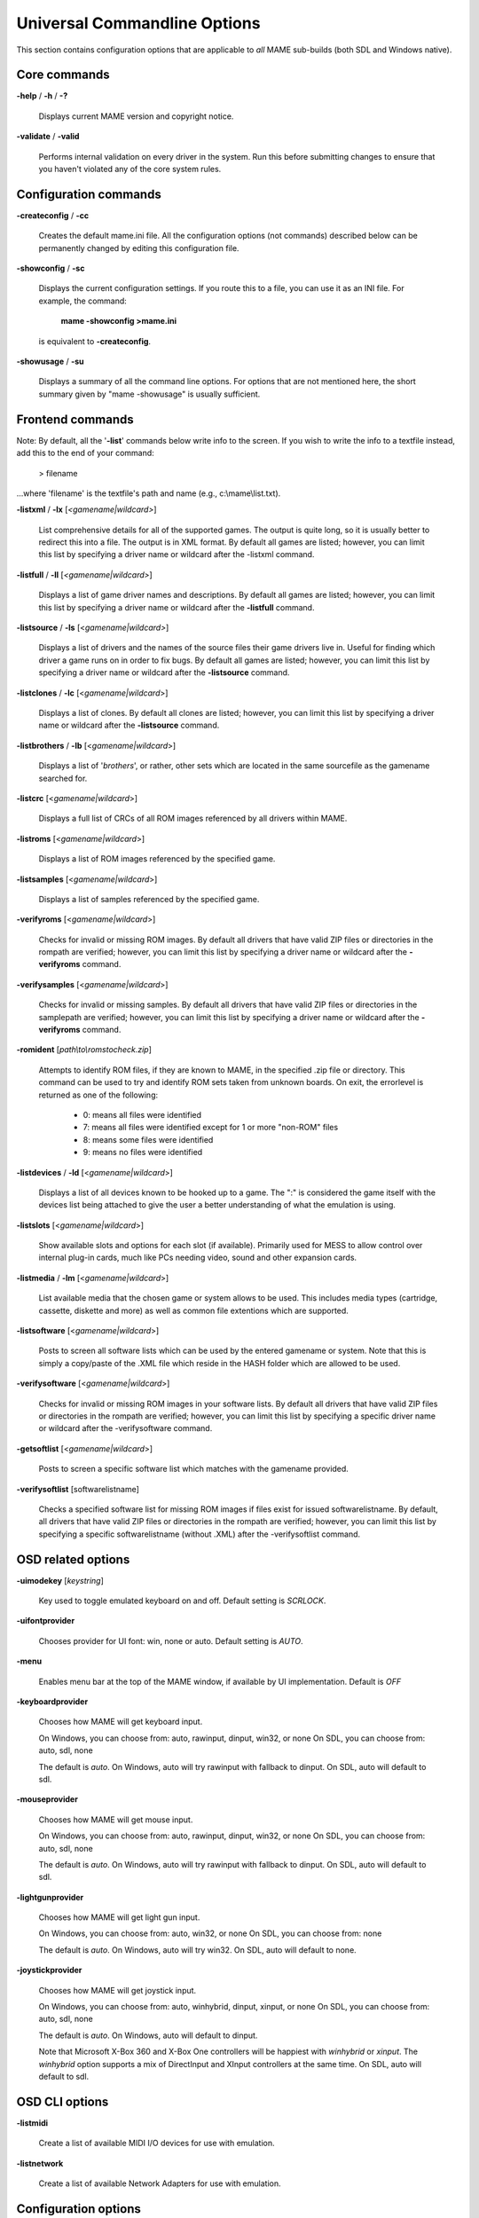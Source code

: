 .. _universal-command-line:

Universal Commandline Options
=============================


This section contains configuration options that are applicable to *all* MAME sub-builds (both SDL and Windows native).

Core commands
-------------

**-help** / **-h** / **-?**

	Displays current MAME version and copyright notice.

**-validate** / **-valid**

	Performs internal validation on every driver in the system. Run this
	before submitting changes to ensure that you haven't violated any of
	the core system rules.



Configuration commands
----------------------

**-createconfig** / **-cc**

	Creates the default mame.ini file. All the configuration options
	(not commands) described below can be permanently changed by editing
	this configuration file.

**-showconfig** / **-sc**

	Displays the current configuration settings. If you route this to a
	file, you can use it as an INI file. For example, the command:

		**mame -showconfig >mame.ini**

	is equivalent to **-createconfig**.

**-showusage** / **-su**

	Displays a summary of all the command line options. For options that
	are not mentioned here, the short summary given by "mame -showusage"
	is usually sufficient.



Frontend commands
-----------------

Note: By default, all the '**-list**' commands below write info to the screen. If you wish to write the info to a textfile instead, add this to the end of your command:

  > filename

...where 'filename' is the textfile's path and name (e.g., c:\\mame\\list.txt).


**-listxml** / **-lx** [*<gamename|wildcard>*]

	List comprehensive details for all of the supported games. The output is quite long, so it is usually better to redirect this into a file. The output is in XML format. By default all games are listed; however, you can limit this list by specifying a driver name or wildcard after the -listxml command.

**-listfull** / **-ll** [*<gamename|wildcard>*]

	Displays a list of game driver names and descriptions. By default all games are listed; however, you can limit this list by specifying a driver name or wildcard after the **-listfull** command.

**-listsource** / **-ls** [<*gamename|wildcard>*]

	Displays a list of drivers and the names of the source files their game drivers live in. Useful for finding which driver a game runs on in order to fix bugs. By default all games are listed; however, you	can limit this list by specifying a driver name or wildcard after the **-listsource** command.

**-listclones** / **-lc** [<*gamename|wildcard*>]

	Displays a list of clones. By default all clones are listed; however, you can limit this list by specifying a driver name or wildcard after the **-listsource** command.

**-listbrothers** / **-lb** [<*gamename|wildcard*>]

	Displays a list of '*brothers*', or rather, other sets which are located in the same sourcefile as the gamename searched for.

**-listcrc** [<*gamename|wildcard*>]

	Displays a full list of CRCs of all ROM images referenced by all drivers within MAME.

**-listroms** [<*gamename|wildcard*>]

	Displays a list of ROM images referenced by the specified game.


**-listsamples** [<*gamename|wildcard*>]

	Displays a list of samples referenced by the specified game.

**-verifyroms** [<*gamename|wildcard*>]

	Checks for invalid or missing ROM images. By default all drivers that have valid ZIP files or directories in the rompath are verified; however, you can limit this list by specifying a driver name or wildcard after the **-verifyroms** command.

**-verifysamples** [<*gamename|wildcard*>]

	Checks for invalid or missing samples. By default all drivers that have valid ZIP files or directories in the samplepath are verified;	however, you can limit this list by specifying a driver name or wildcard after the **-verifyroms** command.

**-romident** [*path\\to\\romstocheck.zip*]

	Attempts to identify ROM files, if they are known to MAME, in the specified .zip file or directory. This command can be used to try and identify ROM sets taken from unknown boards. On exit, the errorlevel is returned as one of the following:

		* 0: means all files were identified
		* 7: means all files were identified except for 1 or more "non-ROM" files
		* 8: means some files were identified
		* 9: means no files were identified

**-listdevices** / **-ld** [<*gamename|wildcard*>]

        Displays a list of all devices known to be hooked up to a game.  The ":" is considered the game itself with the devices list being attached to give the user a better understanding of what the emulation is using.

**-listslots** [<*gamename|wildcard*>]

        Show available slots and options for each slot (if available).  Primarily used for MESS to allow control over internal plug-in cards, much like PCs needing video, sound and other expansion cards.

**-listmedia** / **-lm** [<*gamename|wildcard*>]

        List available media that the chosen game or system allows to be used.  This includes media types (cartridge, cassette, diskette and more) as well as common file extentions which are supported.

**-listsoftware** [<*gamename|wildcard*>]

        Posts to screen all software lists which can be used by the entered gamename or system.  Note that this is simply a copy/paste of the .XML file which reside in the HASH folder which are allowed to be used.

**-verifysoftware** [<*gamename|wildcard*>]

	Checks for invalid or missing ROM images in your software lists. By default all drivers that have valid ZIP files or directories in the rompath are verified; however, you can limit this list by specifying a specific driver name or wildcard after the -verifysoftware command.

**-getsoftlist** [<*gamename|wildcard*>]

        Posts to screen a specific software list which matches with the gamename provided.

**-verifysoftlist** [softwarelistname]

	Checks a specified software list for missing ROM images if files exist for issued softwarelistname. By default, all drivers that have valid ZIP files or directories in the rompath are verified; however, you can limit this list by specifying a specific softwarelistname (without .XML) after the -verifysoftlist command.


.. _osd-commandline-options:

OSD related options
-------------------

**-uimodekey** [*keystring*]

	Key used to toggle emulated keyboard on and off.  Default setting is *SCRLOCK*.

**\-uifontprovider**

	Chooses provider for UI font:  win, none or auto.  Default setting is *AUTO*.

**\-menu**

	Enables menu bar at the top of the MAME window, if available by UI implementation.  Default is *OFF*

**\-keyboardprovider**

	Chooses how MAME will get keyboard input.
	
	On Windows, you can choose from: auto, rawinput, dinput, win32, or none
	On SDL, you can choose from: auto, sdl, none
	
	The default is *auto*. On Windows, auto will try rawinput with fallback to dinput. On SDL, auto will default to sdl.
	
**\-mouseprovider**

	Chooses how MAME will get mouse input.

	On Windows, you can choose from: auto, rawinput, dinput, win32, or none
	On SDL, you can choose from: auto, sdl, none
	
	The default is *auto*. On Windows, auto will try rawinput with fallback to dinput. On SDL, auto will default to sdl.

**\-lightgunprovider**

	Chooses how MAME will get light gun input.

	On Windows, you can choose from: auto, win32, or none
	On SDL, you can choose from: none
	
	The default is *auto*. On Windows, auto will try win32. On SDL, auto will default to none.

**\-joystickprovider**

	Chooses how MAME will get joystick input.

	On Windows, you can choose from: auto, winhybrid, dinput, xinput, or none
	On SDL, you can choose from: auto, sdl, none
	
	The default is *auto*. On Windows, auto will default to dinput.
	
	Note that Microsoft X-Box 360 and X-Box One controllers will be happiest with *winhybrid* or *xinput*. The *winhybrid* option supports a mix of DirectInput and XInput controllers at the same time. On SDL, auto will default to sdl.



OSD CLI options
---------------

**\-listmidi**

    Create a list of available MIDI I/O devices for use with emulation.

**\-listnetwork**

	Create a list of available Network Adapters for use with emulation.



Configuration options
---------------------

**-[no]readconfig** / **-[no]rc**

	Enables or disables the reading of the config files. When enabled (which is the default), MAME reads the following config files in order:

		- mame.ini
		- <mymame>.ini   (i.e. if MAME was renamed mame060.exe, MAME parses mame060.ini here)
		- debug.ini      (if the debugger is enabled)
		- <driver>.ini   (based on the source filename of the driver)
		- vertical.ini   (for games with vertical monitor orientation)
		- horizont.ini   (for games with horizontal monitor orientation)
		- arcade.ini     (for games in source added with GAME() macro)
		- console.ini    (for games in source added with CONS() macro)
		- computer.ini   (for games in source added with COMP() macro)
		- othersys.ini   (for games in source added with SYST() macro)
		- vector.ini     (for vector games only)
		- <parent>.ini   (for clones only, may be called recursively)
		- <gamename>.ini

        (See :ref:`advanced-multi-CFG` for further details)

	The settings in the later INIs override those in the earlier INIs.
	So, for example, if you wanted to disable overlay effects in the vector games, you can create a vector.ini with the "effect none" line in it, and it will override whatever effect value you have in your mame.ini. The default is ON (*-readconfig*).



Core search path options
------------------------

**-rompath** / **-rp** *<path>*

	Specifies a list of paths within which to find ROM or hard disk images. Multiple paths can be specified by separating them with semicolons. The default is 'roms' (that is, a directory "roms" in the same directory as the MAME executable).

**-hashpath** *<path>*

	Specifies a list of paths within which to find Software List HASH files. Multiple paths can be specified by separating them with semicolons. The default is 'hash' (that is, a directory "roms" in the same directory as the MAME executable).

**-samplepath** / **-sp** *<path>*

	Specifies a list of paths within which to find sample files. Multiple paths can be specified by separating them with semicolons. The default is 'samples' (that is, a directory "samples" in the same directory as the MAME executable).

**-artpath** *<path>* / **-artwork_directory** *<path>*

	Specifies a list of paths within which to find artwork files. Multiple paths can be specified by separating them with semicolons. The default is 'artwork' (that is, a directory "artwork" in the same directory as the MAME executable).

**-ctrlrpath** / **-ctrlr_directory** *<path>*

	Specifies a list of paths within which to find controller-specific configuration files. Multiple paths can be specified by separating them with semicolons. The default is 'ctrlr' (that is, a directory "ctrlr" in the same directory as the MAME executable).

**-inipath** *<path>*

	Specifies a list of paths within which to find .INI files. Multiple paths can be specified by separating them with semicolons. The default is '.;ini' (that is, search in the current directory first, and then in the directory "ini" in the same directory as the MAME executable).

**-fontpath** *<path>*

	Specifies a list of paths within which to find .BDF font files. Multiple paths can be specified by separating them with semicolons. The default is '.' (that is, search in the same directory as the MAME executable).

**-cheatpath** *<path>*

    Specifies a list of paths within which to find .XML cheat files. Multiple paths can be specified by separating them with semicolons. The default is 'cheat' (that is, a folder called 'cheat' located in the same directory as the as the MAME executable).

**-crosshairpath** *<path>*

	Specifies a list of paths within which to find crosshair files. Multiple paths can be specified by separating them with semicolons. The default is 'crsshair' (that is, a directory "crsshair" in the same directory as the MAME executable).  If the Crosshair is set to default in the menu, MAME will look for gamename\\cross#.png and then cross#.png in the specified crsshairpath, where # is the player number.  Failing that, MAME will use built-in default crosshairs.

**-pluginspath** *<path>*

	Specifies a list of paths within which to find Lua plugins for MAME.

**-languagepath** *<path>*

	Specifies a list of paths within which to find language files for localized UI text.



Core Output Directory Options
-----------------------------

**-cfg_directory** *<path>*

	Specifies a single directory where configuration files are stored. Configuration files store user configurable settings that are read at startup and written when MAME exits. The default is 'cfg' (that is, a directory "cfg" in the same directory as the MAME executable). If this directory does not exist, it will be automatically created.

**-nvram_directory** *<path>*

	Specifies a single directory where NVRAM files are stored. NVRAM files store the contents of EEPROM and non-volatile RAM (NVRAM) for games which used this type of hardware. This data is read at startup and written when MAME exits. The default is 'nvram' (that is, a directory "nvram" in the same directory as the MAME executable). If this directory does not exist, it will be automatically created.

**-input_directory** *<path>*

	Specifies a single directory where input recording files are stored. Input recordings are created via the -record option and played back via the -playback option. The default is 'inp' (that is, a directory	"inp" in the same directory as the MAME executable). If this directory does not exist, it will be automatically created.

**-state_directory** *<path>*

	Specifies a single directory where save state files are stored. Save state files are read and written either upon user request, or when using the -autosave option. The default is 'sta' (that is, a directory "sta" in the same directory as the MAME executable). If this directory does not exist, it will be  automatically created.

**-snapshot_directory** *<path>*

	Specifies a single directory where screen snapshots are stored, when requested by the user. The default is 'snap' (that is, a directory "snap" in the same directory as the MAME executable). If this directory does not exist, it will be automatically created.

**-diff_directory** *<path>*

	Specifies a single directory where hard drive differencing files are stored. Hard drive differencing files store any data that is written back to a hard disk image, in order to preserve the original image. The differencing files are created at startup when a game with a hard disk image. The default is 'diff' (that is, a directory "diff" in the same directory as the MAME executable). If this directory does not exist, it will be automatically created.

**-comment_directory** *<path>*

	Specifies a single directory where debugger comment files are stored. Debugger comment files are written by the debugger when comments are added to the disassembly for a game. The default is 'comments' (that is, a directory "comments" in the same directory as the MAME executable). If this directory does not exist, it will be automatically created.



Core state/playback options
---------------------------

**-state** *<slot>*

	Immediately after starting the specified game, will cause the save state in the specified <slot> to be loaded.

**-[no]autosave**

	When enabled, automatically creates a save state file when exiting MAME and automatically attempts to reload it when later starting MAME with the same game. This only works for games that have explicitly enabled save state support in their driver. The default is OFF (-noautosave).

**-playback** / **-pb** *<filename>*

	Specifies a file from which to play back a series of game inputs. Thisfeature does not work reliably for all games, but can be used to watch a previously recorded game session from start to finish. In order to make things consistent, you should only record and playback with all configuration (.cfg), NVRAM (.nv), and memory card files deleted. The default is NULL (no playback).

**-exit_after_playback**

	Tells MAME to exit after finishing playback of the input file.

**-record** / **-rec** *<filename>*

	Specifies a file to record all input from a game session. This can be used to record a game session for later playback. This feature does not work reliably for all games, but can be used to watch a previously recorded game session from start to finish. In order to make things consistent, you should only record and playback with all configuration (.cfg), NVRAM (.nv), and memory card files deleted. The default is NULL (no recording).

**-record_timecode**

	Tells MAME to create a timecode file. It contains a line with elapsed times on each press of timecode shortcut key (*default is F12*). This option works only when recording mode is enabled (**-record** option). The file is saved in the *inp* folder. By default, no timecode file is saved.

**-mngwrite** *<filename>*

	Writes each video frame to the given <filename> in MNG format, producing an animation of the game session. Note that -mngwrite only writes video frames; it does not save any audio data. Use -wavwrite for that, and reassemble the audio/video using offline tools. The default is NULL (no recording).

**-aviwrite** *<filename>*

	Stream video and sound data to the given <filename> in AVI format, producing an animation of the game session complete with sound. The default is NULL (no recording).

**-wavwrite** *<filename>*

	Writes the final mixer output to the given <filename> in WAV format, producing an audio recording of the game session. The default is NULL (no recording).

**-snapname** *<name>*

	Describes how MAME should name files for snapshots. <name> is a string that provides a template that is used to generate a filename. 
	
	Three simple substitutions are provided: the / character represents the path separator on any target platform (even Windows); the string %g represents the driver name of the current game; and the string %i represents an incrementing index. If %i is omitted, then each snapshot taken will overwrite the previous one; otherwise, MAME will find the next empty value for %i and use that for a filename.
	
	The default is %g/%i, which creates a separate folder for each game, and names the snapshots under it starting with 0000 and increasing from there.  
	
	In addition to the above, for drivers using different media, like carts or floppy disks, you can also use the %d_[media] indicator.  Replace [media] with the media switch you want to use. 
	
	A few examples: if you use 'mame robby -snapname foo/%g%i' snapshots will be saved as 'snaps\\foo\\robby0000.png' , 'snaps\\foo\\robby0001.png' and so on; if you use 'mess nes -cart robby -snapname %g/%d_cart' snapshots will be saved as 'snaps\\nes\\robby.png' ; if you use 'mess c64 -flop1 robby -snapname %g/%d_flop1/%i' snapshots will be saved as 'snaps\\c64\\robby\\0000.png'.

**-snapsize** *<width>x<height>*

	Hard-codes the size for snapshots and movie recording. By default, MAME will create snapshots at the game's current resolution in raw pixels, and will create movies at the game's starting resolution in raw pixels. If you specify this option, then MAME will create both snapshots and movies at the size specified, and will bilinear filter the result. Note that this size does not automatically rotate if the game is vertically oriented. The default is '*auto*'.

**-snapview** *<viewname>*

	Specifies the view to use when rendering snapshots and movies. By default, both use a special 'internal' view, which renders a separate snapshot per screen or renders movies only of the first screen. By specifying this option, you can override this default behavior and select a single view that will apply to all snapshots and movies. Note that <viewname> does not need to be a perfect match; rather, it will select the first view whose name matches all the characters specified by <viewname>.
	
	For example, **-snapview native** will match the "Native (15:14)" view even though it is not a perfect match. <viewname> can also be 'auto', which selects the first view with all screens present. The default value is '*internal*'.

**-[no]snapbilinear**

	Specify if the snapshot or movie should have bilinear filtering	applied.  Shutting this off can make a difference in some performance while recording video to a file.  The default is ON (*-snapbilinear*).

**-statename** *<name>*

	Describes how MAME should store save state files, relative to the state_directory path. <name> is a string that provides a template that is used to generate a relative path.
	
	Two simple substitutions are provided: the / character represents the path separator on any target platform (even Windows); the string %g represents the driver name of the current game.
	
	The default is %g, which creates a separate folder for each game.  
	
	In addition to the above, for drivers using different media, like carts or floppy disks, you can also use the %d_[media] indicator.  Replace [media] with the media switch you want to use. 
	
	A few examples: if you use 'mame robby -statename foo/%g' save states will be stored inside 'sta\\foo\\robby\\' ; if you use 'mess nes -cart robby -statename %g/%d_cart' save states will be stored inside 'sta\\nes\\robby\\' ; if you use 'mess c64 -flop1 robby -statename %g/%d_flop1' save states will be stored inside 'sta\\c64\\robby\\'.

**-[no]burnin**

	Tracks brightness of the screen during play and at the end of emulation generates a PNG that can be used to simulate burn-in effects on other games. The resulting PNG is created such that the least used-areas of the screen are fully white (since burned-in areas are darker, all other areas of the screen must be lightened a touch). 

	The intention is that this PNG can be loaded via an artwork file with a low alpha (e.g, 0.1-0.2 seems to work well) and blended over the entire screen. The PNG files are saved in the snap directory under the gamename/burnin-<screen.name>.png. The default is OFF (*-noburnin*).



Core performance options
------------------------

**-[no]autoframeskip** / **-[no]afs**

	Automatically determines the frameskip level while you're playing the game, adjusting it constantly in a frantic attempt to keep the game running at full speed. Turning this on overrides the value you have set for -frameskip below. The default is OFF (*-noautoframeskip*).

**-frameskip** / **-fs** *<level>*

	Specifies the frameskip value. This is the number of frames out of every 12 to drop when running. For example, if you say -frameskip 2, then MAME will display 10 out of every 12 frames. By skipping those frames, you may be able to get full speed in a game that requires more horsepower than your computer has. The default value is **-frameskip 0**, which skips no frames.

**-seconds_to_run** / **-str** *<seconds>*

	This option can be used for benchmarking and automated testing. It tells MAME to stop execution after a fixed number of seconds. By combining this with a fixed set of other command line options, you can set up a consistent environment for benchmarking MAME performance. In addition, upon exit, the **-str** option will write a screenshot called *final.png* to the game's snapshot directory.

**-[no]throttle**

	Configures the default thottling setting. When throttling is on, MAME attempts to keep the game running at the game's intended speed. When throttling is off, MAME runs the game as fast as it can. Note that the fastest speed is more often than not limited by your graphics card, especially for older games. The default is ON (*-throttle*).

**-[no]sleep**

	Allows MAME to give time back to the system when running with -throttle. This allows other programs to have some CPU time, assuming that the game isn't taxing 100% of your CPU resources. This option can potentially cause hiccups in performance if other demanding programs are running. The default is ON (*-sleep*).

**-speed** *<factor>*

	Changes the way MAME throttles gameplay such that the game runs at some multiplier of the original speed. A <factor> of 1.0 means to run the game at its normal speed. A <factor> of 0.5 means run at half speed, and a <factor> of 2.0 means run at 2x speed. Note that changing this value affects sound playback as well, which will scale in pitch accordingly. The internal resolution of the fraction is two decimalplaces, so a value of 1.002 is the same as 1.0. The default is 1.0.

**-[no]refreshspeed** / **-[no]rs**

	Allows MAME to dynamically adjust the gameplay speed such that it does not exceed the slowest refresh rate for any targeted monitors in your system. Thus, if you have a 60Hz monitor and run a game that is actually designed to run at 60.6Hz, MAME will dynamically change the speed down to 99% in order to prevent sound hiccups or other undesirable side effects of running at a slower refresh rate. The default is OFF (*-norefreshspeed*).



Core rotation options
---------------------

| **-[no]rotate**
|
|	Rotate the game to match its normal state (horizontal/vertical). This ensures that both vertically and horizontally oriented games show up correctly without the need to rotate your monitor. If you want to keep the game displaying 'raw' on the screen the way it would have in the arcade, turn this option OFF. The default is ON (*-rotate*).
|
|


| **-[no]ror**
| **-[no]rol**
| 
|
|	Rotate the game screen to the right (clockwise) or left (counter-clockwise) relative to either its normal state (if **-rotate** is specified) or its native state (if **-norotate** is specified). The default for both of these options is OFF (*-noror -norol*).
|
|


| **-[no]autoror**
| **-[no]autorol**
| 
|
|	These options are designed for use with pivoting screens that only pivot in a single direction. If your screen only pivots clockwise, use -autorol to ensure that the game will fill the screen either horizontally or vertically in one of the directions you can handle. If your screen only pivots counter-clockwise, use **-autoror**.
|
|


| **-[no]flipx**
| **-[no]flipy**
| 
|
|	Flip (mirror) the game screen either horizontally (-flipx) or vertically (-flipy). The flips are applied after the -rotate and -ror/-rol options are applied. The default for both of these options is OFF (*-noflipx -noflipy*).
|
|


Core artwork options
--------------------

**-[no]artwork_crop** / **-[no]artcrop**

	Enable cropping of artwork to the game screen area only. This works best with -video gdi or -video d3d, and means that vertically oriented games running full screen can display their artwork to the left and right sides of the screen. This option can also be controlled via the Video Options menu in the user interface. The default is OFF (*-noartwork_crop*).

**-[no]use_backdrops** / **-[no]backdrop**

	Enables/disables the display of backdrops. The default is ON (*-use_backdrops*).

**-[no]use_overlays** / **-[no]overlay**

	Enables/disables the display of overlays. The default is ON (*-use_overlays*).

**-[no]use_bezels** / **-[no]bezels**

	Enables/disables the display of bezels. The default is ON (*-use_bezels*).

**-[no]use_cpanels** / **-[no]cpanels**

	Enables/disables the display of control panels. The default is ON (*-use_cpanels*).

**-[no]use_marquees** / **-[no]marquees**

	Enables/disables the display of marquees. The default is ON (*-use_marquees*).



Core screen options
-------------------

**-brightness** *<value>*

	Controls the default brightness, or black level, of the game screens. This option does not affect the artwork or other parts of the display. Using the MAME UI, you can individually set the brightness for each game screen; this option controls the initial value for all visible game screens. The standard value is 1.0. Selecting lower values (down to 0.1) will produce a darkened display, while selecting higher values (up to 2.0) will give a brighter display. The default is *1.0*.

**-contrast** *<value>*

	Controls the contrast, or white level, of the game screens. This option does not affect the artwork or other parts of the display. Using the MAME UI, you can individually set the contrast for each game screen; this option controls the initial value for all visible game screens. The standard value is 1.0. Selecting lower values (down to 0.1) will produce a dimmer display, while selecting higher values (up to 2.0) will give a more saturated display. The default is *1.0*.

**-gamma** *<value>*

	Controls the gamma, which produces a potentially nonlinear black to white ramp, for the game screens. This option does not affect the artwork or other parts of the display. Using the MAME UI, you can individually set the gamma for each game screen; this option controls the initial value for all visible game screens. The standard value is 1.0, which gives a linear ramp from black to white. Selecting lower 	values (down to 0.1) will increase the nonlinearity toward black, while selecting higher values (up to 3.0) will push the nonlinearity toward white. The default is *1.0*.

**-pause_brightness** *<value>*

	This controls the brightness level when MAME is paused. The default value is *0.65*.

**-effect** *<filename>*

	Specifies a single PNG file that is used as an overlay over any game screens in the video display. This PNG file is assumed to live in the root of one of the artpath directories. The pattern in the PNG file is repeated both horizontally and vertically to cover the entire game screen areas (but not any external artwork), and is rendered at the target resolution of the game image. For -video gdi and -video d3d modes, this means that one pixel in the PNG will map to one pixel on your output display. The RGB values of each pixel in the PNG are multiplied against the RGB values of the target screen. The default is '*none*', meaning no effect.



Core vector options
-------------------

**-[no]antialias** / **-[no]aa**

	Enables antialiased line rendering for vector games. The default is ON (*-antialias*).

**-beam** *<width>*

	Sets the width of the vectors. This is a scaling factor against the standard vector width. A value of 1.0 will keep the default vector line width. Smaller values will reduce the width, and larger values will increase the width. The default is *1.0*.

**-flicker** *<value>*

	Simulates a vector "flicker" effect, similar to a vector monitor that needs adjustment. This option requires a float argument in the range of 0.00 - 100.00 (0=none, 100=maximum). The default is *0*.



Core sound options
------------------

**-samplerate** *<value>* / **-sr** *<value>*

	Sets the audio sample rate. Smaller values (e.g. 11025) cause lower audio quality but faster emulation speed. Higher values (e.g. 48000) cause higher audio quality but slower emulation speed. The default is *48000*.

**-[no]samples**

	Use samples if available. The default is ON (*-samples*).

**-volume** / **-vol** *<value>*

	Sets the startup volume. It can later be changed with the user interface (see Keys section). The volume is an attenuation in dB: e.g., "**-volume -12**" will start with -12dB attenuation. The default is *0*.



Core input options
------------------

**-[no]coin_lockout** / **-[no]coinlock**

	Enables simulation of the "coin lockout" feature that is implemented on a number of game PCBs. It was up to the operator whether or not the coin lockout outputs were actually connected to the coin mechanisms. If this feature is enabled, then attempts to enter a coin while the lockout is active will fail and will display a popup message in the user interface (In debug mode). If this feature is disabled, the coin lockout signal will be ignored. The default is ON (*-coin_lockout*).

**-ctrlr** *<controller>*

	Enables support for special controllers. Configuration files are loaded from the ctrlrpath. They are in the same format as the .cfg files that are saved, but only control configuration data is read from the file. The default is NULL (no controller file).

**-[no]mouse**

	Controls whether or not MAME makes use of mouse controllers. When this is enabled, you will likely be unable to use your mouse for other purposes until you exit or pause the game. The default is OFF (*-nomouse*).

**-[no]joystick** / **-[no]joy**

	Controls whether or not MAME makes use of joystick/gamepad controllers. When this is enabled, MAME will ask DirectInput about which controllers are connected. The default is OFF (*-nojoystick*).

**-[no]lightgun** / **-[no]gun**

	Controls whether or not MAME makes use of lightgun controllers. Note that most lightguns map to the mouse, so using -lightgun and -mouse together may produce strange results. The default is OFF (*-nolightgun*).

**-[no]multikeyboard** / **-[no]multikey**

	Determines whether MAME differentiates between multiple keyboards. Some systems may report more than one keyboard; by default, the data from all of these keyboards is combined so that it looks like a single keyboard. Turning this option on will enable MAME to report keypresses	on different keyboards independently. The default is OFF (*-nomultikeyboard*).

**-[no]multimouse**

	Determines whether MAME differentiates between multiple mice. Some systems may report more than one mouse device; by default, the data from all of these mice is combined so that it looks like a single mouse. Turning this option on will enable MAME to report mouse movement and button presses on different mice independently. The default is OFF (*-nomultimouse*).

**-[no]steadykey** / **-[no]steady**

	Some games require two or more buttons to be pressed at exactly the same time to make special moves. Due to limitations in the keyboard hardware, it can be difficult or even impossible to accomplish that using the standard keyboard handling. This option selects a different handling that makes it easier to register simultaneous button presses, but has the disadvantage of making controls less responsive. The default is OFF (*-nosteadykey*)

**-[no]ui_active**

        Enable user interface on top of emulated keyboard (if present).  The default is OFF (*-noui_active*)

**-[no]offscreen_reload** / **-[no]reload**

	Controls whether or not MAME treats a second button input from a lightgun as a reload signal. In this case, MAME will report the gun's position as (0,MAX) with the trigger held, which is equivalent to an	offscreen reload. This is only needed for games that required you to shoot offscreen to reload, and then only if your gun does not support off screen reloads. The default is OFF (*-nooffscreen_reload*).

**-joystick_map** *<map>* / **-joymap** *<map>*

	Controls how joystick values map to digital joystick controls. MAME accepts all joystick input from the system as analog data. For true analog joysticks, this needs to be mapped down to the usual 4-way or 8-way digital joystick values. To do this, MAME divides the analog range into a 9x9 grid. It then takes the joystick axis position (for X and Y axes only), maps it to this grid, and then looks up a translation from a joystick map. This parameter allows you to specify the map. The default is 'auto', which means that a standard 8-way, 4-way, or 4-way diagonal map is selected automatically based on the input port configuration of the current game.

	Maps are defined as a string of numbers and characters. Since the grid is 9x9, there are a total of 81 characters necessary to define a	complete map. Below is an example map for an 8-way joystick:

		+-------------+---------------------------------------------------------+
		| | 777888999 |                                                         |
		| | 777888999 | | Note that the numeric digits correspond to the keys   |
		| | 777888999 | | on a numeric keypad. So '7' maps to up+left, '4' maps |
		| | 444555666 | | to left, '5' maps to neutral, etc. In addition to the |
		| | 444555666 | | numeric values, you can specify the character 's',    |
		| | 444555666 | | which means "sticky". In this case, the value of the  |
		| | 111222333 | | map is the same as it was the last time a non-sticky  |
		| | 111222333 | | value was read.                                       |
		| | 111222333 |                                                         |
		+-------------+---------------------------------------------------------+

	To specify the map for this parameter, you can specify a string of rows separated by a '.' (which indicates the end of a row), like so:

 +-------------------------------------------------------------------------------------------+
 | 777888999.777888999.777888999.444555666.444555666.444555666.111222333.111222333.111222333 |
 +-------------------------------------------------------------------------------------------+
 
	However, this can be reduced using several shorthands supported by the <map> parameter. If information about a row is missing, then it is assumed that any missing data in columns 5-9 are left/right symmetric with data in columns 0-4; and any missing data in colums 0-4 is assumed to be copies of the previous data. The same logic applies to missing rows, except that up/down symmetry is assumed.

	By using these shorthands, the 81 character map can be simply specified by this 11 character string: 7778...4445

	Looking at the first row, 7778 is only 4 characters long. The 5th entry can't use symmetry, so it is assumed to be equal to the previous character '8'. The 6th character is left/right symmetric with the 4th character, giving an '8'. The 7th character is left/right symmetric with the 3rd character, giving a '9' (which is '7' with left/right flipped). Eventually this gives the full 777888999 string of the row.

	The second and third rows are missing, so they are assumed to be identical to the first row. The fourth row decodes similarly to the first row, producing 444555666. The fifth row is missing so it is assumed to be the same as the fourth.

	The remaining three rows are also missing, so they are assumed to be the up/down mirrors of the first three rows, giving three final rows of 111222333.

**-joystick_deadzone** *<value>* / **-joy_deadzone** *<value>* / **-jdz** *<value>*

	If you play with an analog joystick, the center can drift a little. joystick_deadzone tells how far along an axis you must move before the axis starts to change. This option expects a float in the range of 0.0 to 1.0. Where 0 is the center of the joystick and 1 is the outer limit. The default is *0.3*.

**-joystick_saturation** *<value>* / **joy_saturation** *<value>* / **-jsat** *<value>*

	If you play with an analog joystick, the ends can drift a little, and may not match in the +/- directions. joystick_saturation tells how far along an axis movement change will be accepted before it reaches the maximum range. This option expects a float in the range of 0.0 to 1.0, where 0 is the center of the joystick and 1 is the outer limit. The default is *0.85*.

**\-natural**

        Allows user to specify whether or not to use a natural keyboard or not. This allows you to start your game or system in a 'native' mode, depending on your region, allowing compatability for non-"QWERTY" style keyboards. The default is OFF (*-nonatural*)

**-joystick_contradictory**

        Enable contradictory direction digital joystick input at the same time such as **Left and Right** or **Up and Down** at the same time.  The default is OFF (*-nojoystick_contradictory*)

**-coin_impulse** *[n]*

        Set coin impulse time based on n (n<0 disable impulse, n==0 obey driver, 0<n set time n).  Default is *0*.



Core input automatic enable options
-----------------------------------

**\-paddle_device**       enable (none|keyboard|mouse|lightgun|joystick) if a paddle control is present

**\-adstick_device**      enable (none|keyboard|mouse|lightgun|joystick) if an analog joystick control is present

**\-pedal_device**        enable (none|keyboard|mouse|lightgun|joystick) if a pedal control is present

**\-dial_device**         enable (none|keyboard|mouse|lightgun|joystick) if a dial control is present

**\-trackball_device**    enable (none|keyboard|mouse|lightgun|joystick) if a trackball control is present

**\-lightgun_device**     enable (none|keyboard|mouse|lightgun|joystick) if a lightgun control is present

**\-positional_device**   enable (none|keyboard|mouse|lightgun|joystick) if a positional control is present

**\-mouse_device**        enable (none|keyboard|mouse|lightgun|joystick) if a mouse control is present

	Each of these options controls autoenabling the mouse, joystick, or lightgun depending on the presence of a particular class of analog control for a particular game. For example, if you specify the option -paddle mouse, then any game that has a paddle control will automatically enable mouse controls just as if you had explicitly specified -mouse. Note that these controls override the values of -[no]mouse, -[no]joystick, etc.



Debugging options
-----------------

**-[no]verbose** / **-[no]v**

	Displays internal diagnostic information. This information is very useful for debugging problems with your configuration. IMPORTANT: when reporting bugs, please run with **mame -verbose** and include the resulting information. The default is OFF (*-noverbose*).

**-[no]oslog**

	Output error.log data to the system debugger. The default is OFF (*-nooslog*).

**-[no]log**

	Creates a file called error.log which contains all of the internal log messages generated by the MAME core and game drivers. The default is OFF (*-nolog*).

**-[no]debug**

	Activates the integrated debugger. By default, the debugger is entered by pressing the tilde (~) key during emulation. It is also entered immediately at startup. The default is OFF (*-nodebug*).

**-debugscript** *<filename>*

	Specifies a file that contains a list of debugger commands to execute immediately upon startup. The default is NULL (*no commands*).

**-[no]update_in_pause**

	Enables updating of the main screen bitmap while the game is paused. This means that the VIDEO_UPDATE callback will be called repeatedly during pause, which can be useful for debugging. The default is OFF (*-noupdate_in_pause*).


Core communication options
--------------------------

**-comm_localhost** *<string>*

	Local address to bind to.  This can be a traditional xxx.xxx.xxx.xxx address or a string containing a resolvable hostname.  The default is value is "*0.0.0.0*"

**-comm_localport** *<string>*

	Local port to bind to.  This can be any traditional communications port as an unsigned 16-bit integer (0-65535).  The default value is "*15122*".

**-comm_remotehost** *<string>*

	Remote address to connect to.  This can be a traditional xxx.xxx.xxx.xxx address or a string containing a resolvable hostname.  The default is value is "*0.0.0.0*"

**-comm_remoteport** *<string>*

	Remote port to connect to.  This can be any traditional communications port as an unsigned 16-bit integer (0-65535).  The default value is "*15122*".



Core misc options
-----------------

**-[no]drc**
	Enable DRC cpu core if available.  The default is ON (*-drc*).

**\-drc_use_c**

	Force DRC use the C code backend.  The default is OFF (*-nodrc_use_c*).

**\-drc_log_uml**

	Write DRC UML disassembly log.  The default is OFF (*-nodrc_log_uml*).

**\-drc_log_native**

	write DRC native disassembly log.  The default is OFF (*-nodrc_log_native*).

**-bios** *<biosname>*

	Specifies the specific BIOS to use with the current game, for game systems that make use of a BIOS. The **-listxml** output will list all of the possible BIOS names for a game. The default is '*default*'.

**-[no]cheat** / **-[no]c**

	Activates the cheat menu with autofire options and other tricks from the cheat database, if present. The default is OFF (*-nocheat*).

**-[no]skip_gameinfo**

	Forces MAME to skip displaying the game info screen. The default is OFF (*-noskip_gameinfo*).

**-uifont** *<fontname>*

	Specifies the name of a font file to use for the UI font. If this font cannot be found or cannot be loaded, the system will fall back to its built-in UI font. On some platforms 'fontname' can be a system font name (TTF) instead of a (BDF) font file. The default is '*default*' (use the OSD-determined default font).

**-ramsize** *[n]*

	Allows you to change the default RAM size (if supported by driver).

**\-confirm_quit**

	Display a Confirm Quit dialong to screen on exit, requiring one extra step to exit MAME.  The default is OFF (*-noconfirm_quit*).

**\-ui_mouse**

	Displays a mouse cursor when using the built-in UI for MAME.  The default is (*-noui_mouse*).

**-autoboot_command** *"<command>"*

	Command string to execute after machine boot (in quotes " ").  To issue a quote to the emulation, use """ in the string.  Using **\\n** will issue a create a new line, issuing what was typed prior as a command. 

	Example:  -autoboot_command "load """$""",8,1\\n"

**-autoboot_delay** *[n]*

    Timer delay (in seconds) to trigger command execution on autoboot.

**-autoboot_script** / **-script** *[filename.lua]*

    File containing scripting to execute after machine boot.

**-language** *<language>*

	Specify a localization language found in the *languagepath* tree.